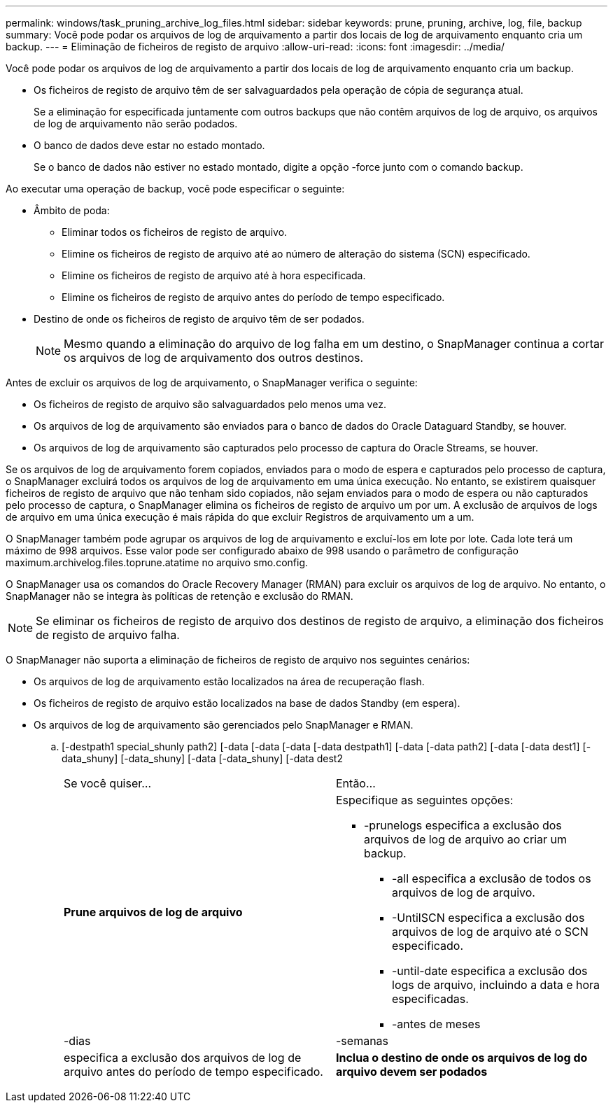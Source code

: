 ---
permalink: windows/task_pruning_archive_log_files.html 
sidebar: sidebar 
keywords: prune, pruning, archive, log, file, backup 
summary: Você pode podar os arquivos de log de arquivamento a partir dos locais de log de arquivamento enquanto cria um backup. 
---
= Eliminação de ficheiros de registo de arquivo
:allow-uri-read: 
:icons: font
:imagesdir: ../media/


[role="lead"]
Você pode podar os arquivos de log de arquivamento a partir dos locais de log de arquivamento enquanto cria um backup.

* Os ficheiros de registo de arquivo têm de ser salvaguardados pela operação de cópia de segurança atual.
+
Se a eliminação for especificada juntamente com outros backups que não contêm arquivos de log de arquivo, os arquivos de log de arquivamento não serão podados.

* O banco de dados deve estar no estado montado.
+
Se o banco de dados não estiver no estado montado, digite a opção -force junto com o comando backup.



Ao executar uma operação de backup, você pode especificar o seguinte:

* Âmbito de poda:
+
** Eliminar todos os ficheiros de registo de arquivo.
** Elimine os ficheiros de registo de arquivo até ao número de alteração do sistema (SCN) especificado.
** Elimine os ficheiros de registo de arquivo até à hora especificada.
** Elimine os ficheiros de registo de arquivo antes do período de tempo especificado.


* Destino de onde os ficheiros de registo de arquivo têm de ser podados.
+

NOTE: Mesmo quando a eliminação do arquivo de log falha em um destino, o SnapManager continua a cortar os arquivos de log de arquivamento dos outros destinos.



Antes de excluir os arquivos de log de arquivamento, o SnapManager verifica o seguinte:

* Os ficheiros de registo de arquivo são salvaguardados pelo menos uma vez.
* Os arquivos de log de arquivamento são enviados para o banco de dados do Oracle Dataguard Standby, se houver.
* Os arquivos de log de arquivamento são capturados pelo processo de captura do Oracle Streams, se houver.


Se os arquivos de log de arquivamento forem copiados, enviados para o modo de espera e capturados pelo processo de captura, o SnapManager excluirá todos os arquivos de log de arquivamento em uma única execução. No entanto, se existirem quaisquer ficheiros de registo de arquivo que não tenham sido copiados, não sejam enviados para o modo de espera ou não capturados pelo processo de captura, o SnapManager elimina os ficheiros de registo de arquivo um por um. A exclusão de arquivos de logs de arquivo em uma única execução é mais rápida do que excluir Registros de arquivamento um a um.

O SnapManager também pode agrupar os arquivos de log de arquivamento e excluí-los em lote por lote. Cada lote terá um máximo de 998 arquivos. Esse valor pode ser configurado abaixo de 998 usando o parâmetro de configuração maximum.archivelog.files.toprune.atatime no arquivo smo.config.

O SnapManager usa os comandos do Oracle Recovery Manager (RMAN) para excluir os arquivos de log de arquivo. No entanto, o SnapManager não se integra às políticas de retenção e exclusão do RMAN.


NOTE: Se eliminar os ficheiros de registo de arquivo dos destinos de registo de arquivo, a eliminação dos ficheiros de registo de arquivo falha.

O SnapManager não suporta a eliminação de ficheiros de registo de arquivo nos seguintes cenários:

* Os arquivos de log de arquivamento estão localizados na área de recuperação flash.
* Os ficheiros de registo de arquivo estão localizados na base de dados Standby (em espera).
* Os arquivos de log de arquivamento são gerenciados pelo SnapManager e RMAN.
+
.. [-destpath1 special_shunly path2] [-data [-data [-data [-data destpath1] [-data [-data path2] [-data [-data dest1] [-data_shuny] [-data_shuny] [-data [-data_shuny] [-data dest2
+
|===


| Se você quiser... | Então... 


 a| 
*Prune arquivos de log de arquivo*
 a| 
Especifique as seguintes opções:

*** -prunelogs especifica a exclusão dos arquivos de log de arquivo ao criar um backup.
+
**** -all especifica a exclusão de todos os arquivos de log de arquivo.
**** -UntilSCN especifica a exclusão dos arquivos de log de arquivo até o SCN especificado.
**** -until-date especifica a exclusão dos logs de arquivo, incluindo a data e hora especificadas.
**** -antes de meses






| -dias | -semanas 


| especifica a exclusão dos arquivos de log de arquivo antes do período de tempo especificado.  a| 
*Inclua o destino de onde os arquivos de log do arquivo devem ser podados*

|===



